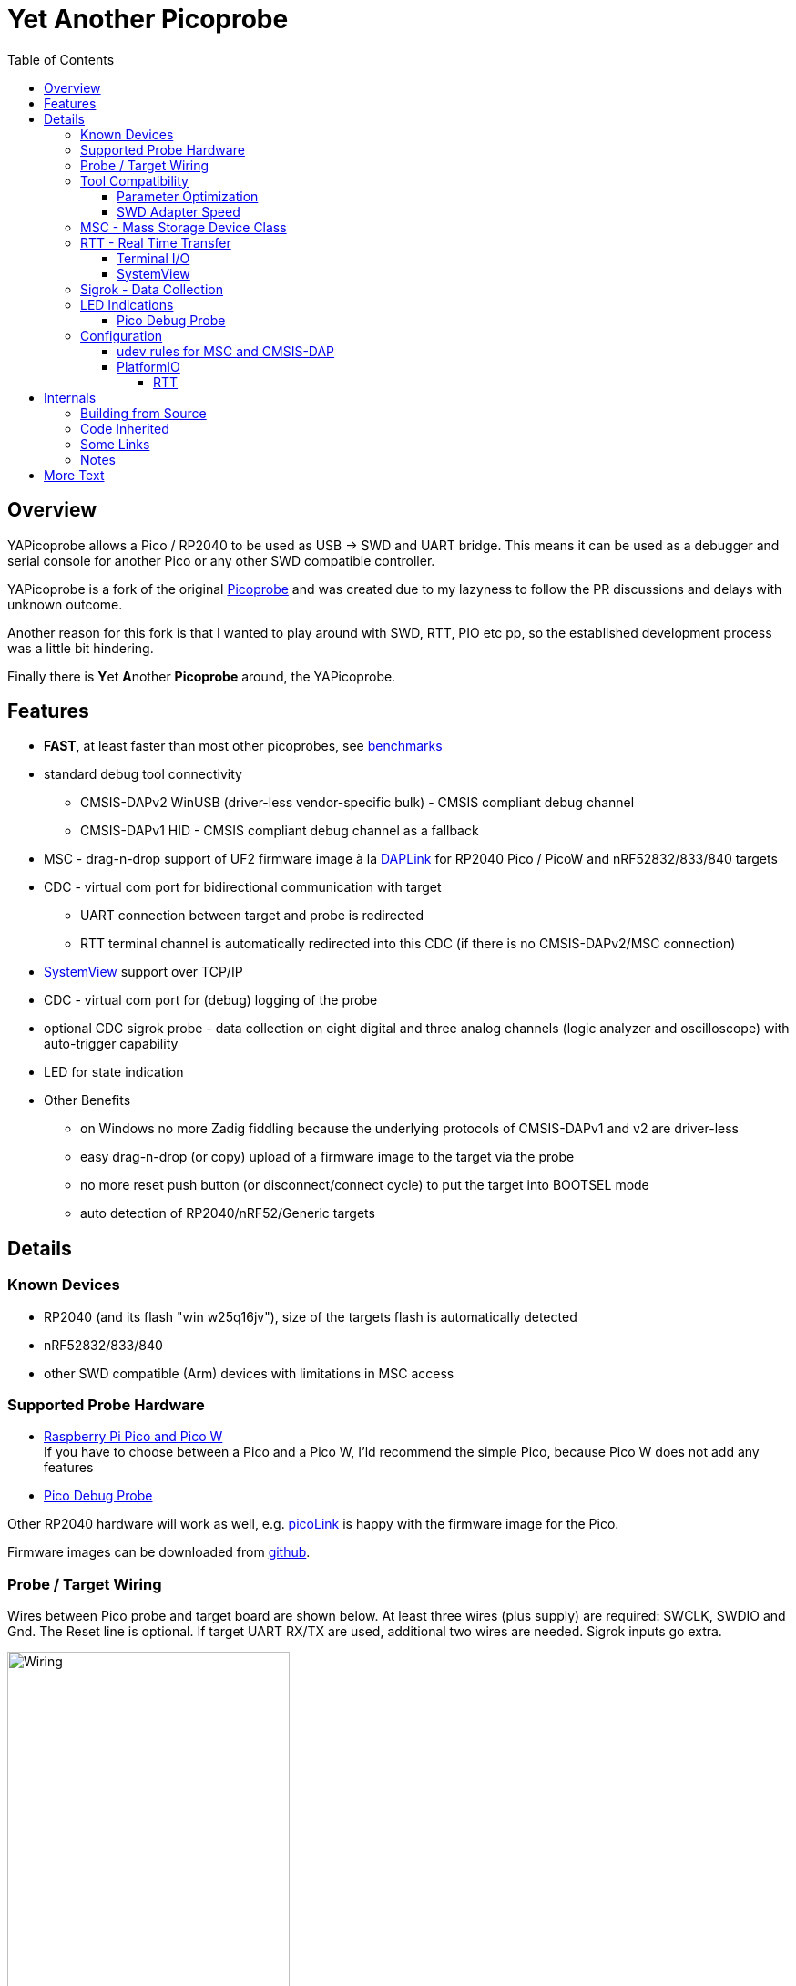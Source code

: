 :imagesdir: doc/png
:source-highlighter: rouge
:toc:
:toclevels: 5

# Yet Another Picoprobe

## Overview

YAPicoprobe allows a Pico / RP2040 to be used as USB -> SWD and UART bridge. This means
it can be used as a debugger and serial console for another Pico or any other SWD compatible controller.

YAPicoprobe is a fork of the original https://github.com/raspberrypi/picoprobe[Picoprobe]
and was created due to my lazyness to follow the PR discussions and delays with unknown outcome.

Another reason for this fork is that I wanted to play around with SWD, RTT, PIO etc pp, so
the established development process was a little bit hindering.

Finally there is **Y**et **A**nother **Picoprobe** around, the YAPicoprobe.



## Features

* **FAST**, at least faster than most other picoprobes, see link:doc/benchmarks.adoc[benchmarks]
* standard debug tool connectivity
** CMSIS-DAPv2 WinUSB (driver-less vendor-specific bulk) - CMSIS compliant debug channel
** CMSIS-DAPv1 HID - CMSIS compliant debug channel as a fallback
* MSC - drag-n-drop support of UF2 firmware image à la https://github.com/ARMmbed/DAPLink[DAPLink]
  for RP2040 Pico / PicoW and nRF52832/833/840 targets
* CDC - virtual com port for bidirectional communication with target
** UART connection between target and probe is redirected
** RTT terminal channel is automatically redirected into this CDC (if there is no
   CMSIS-DAPv2/MSC connection)
* https://www.segger.com/products/development-tools/systemview/[SystemView] support over TCP/IP
* CDC - virtual com port for (debug) logging of the probe
* optional CDC sigrok probe - data collection on eight digital and three analog channels
  (logic analyzer and oscilloscope) with auto-trigger capability
* LED for state indication
* Other Benefits
** on Windows no more Zadig fiddling because the underlying protocols of CMSIS-DAPv1 and v2 are driver-less
** easy drag-n-drop (or copy) upload of a firmware image to the target via the probe
** no more reset push button (or disconnect/connect cycle)  to put the target into BOOTSEL mode
** auto detection of RP2040/nRF52/Generic targets



## Details
### Known Devices
* RP2040 (and its flash "win w25q16jv"), size of the targets flash is automatically detected
* nRF52832/833/840
* other SWD compatible (Arm) devices with limitations in MSC access

### Supported Probe Hardware
* https://www.raspberrypi.com/documentation/microcontrollers/raspberry-pi-pico.html[Raspberry Pi Pico and Pico W] +
  If you have to choose between a Pico and a Pico W, I'ld recommend the simple Pico, because Pico W does not
  add any features
* https://www.raspberrypi.com/documentation/microcontrollers/debug-probe.html[Pico Debug Probe] +
  
  

Other RP2040 hardware will work as well, e.g. https://mcuoneclipse.com/2023/04/08/open-source-picolink-raspberry-pi-rp2040-cmsis-dap-debug-probe/[picoLink]
is happy with the firmware image for the Pico.

Firmware images can be downloaded from https://github.com/rgrr/yapicoprobe/releases[github].


### Probe / Target Wiring
Wires between Pico probe and target board are shown below.  At least three wires (plus supply) are required:
SWCLK, SWDIO and Gnd.  The Reset line is optional.  If target UART RX/TX are used, additional two wires are needed.
Sigrok inputs go extra.

[.text-center]
image::board_schematic_bb.png[Wiring, 60%]

More information about setup can be found in the
https://datasheets.raspberrypi.com/pico/getting-started-with-pico.pdf[Pico Getting Started Guide].
See "Appendix A: Using Picoprobe".

For information about cabling between Pico Debug Probe and target refer to the corresponding
https://www.raspberrypi.com/documentation/microcontrollers/debug-probe.html[documentation].

For details about probe pin assignments see the link:doc/hardware.adoc[hardware section].
Ochamodev wrote a nice https://github.com/ochamodev/raspberry_pico_setup_guide[setup guide],
containing the steps from installation until debugging in VSCode. 



### Tool Compatibility

.Tool Compatibility
[%autowidth]
[%header]
|===
|Tool | Linux | Windows (10) | Example command line

|OpenOCD 0.11 & 0.12
|yes 
|yes 
|`openocd -f interface/cmsis-dap.cfg -f target/rp2040.cfg -c "adapter speed 25000"    -c "program {firmware.elf}  verify reset; shutdown;"`

|pyOCD 0.34.x
|yes
|yes
|`pyocd flash -f 400000 -t nrf52840 firmware.elf`

|cp / copy
|yes
|yes
|`cp firmware.uf2 /media/picoprobe`
|===

NOTE: For best RP2040 support, OpenOCD bundled with PlatformIO is recommended. 
      See <<platformio>>


#### Parameter Optimization

YaPicoprobe tries to identify the connecting tool and sets some internal parameters for best performance.
Those settings are:

.Parameter Optimization
[%autowidth]
[%header]
|===
|Tool | Parameter

|pyOCD / CMSIS-DAPv2
|DAP_PACKET_COUNT=1 +
DAP_PACKET_SIZE=1024

|OpenOCD / CMSIS-DAPv2
|DAP_PACKET_COUNT=2 +
DAP_PACKET_SIZE=1024

|unknown / CMSIS-DAPv2
|DAP_PACKET_COUNT=1 +
DAP_PACKET_SIZE=64

|CMSIS-DAPv1 HID
|DAP_PACKET_COUNT=1 +
DAP_PACKET_SIZE=64
|===


#### SWD Adapter Speed
The tools above allow specification of the adapter speed.  This is the clock frequency between probe and target device.
Unfortunately DAP converts internally the frequency into delays which are always even multiples of clock cycles.
That means that actual clock speeds are `125MHz / (2*n)`, `n>=3` -> 20833kHz, 12500kHz, 10417kHz, ...

Normally the requested frequency is rounded down according to the possible values from above.  But if the specified frequency 
is completely out of range, the allowed maximum target SWD frequency is used, e.g. for the RP2040 24MHz.

Actually usable frequency depends on cabling and the DAP speed.  If the DAP cannot access memory with speed determined by the host, it responds
with WAIT and the host needs to retry.

Effects of cabling should be clear: the longer the cables plus some more effects, the worse the signals.  Which effectively means
slowing down clock frequency is required to get the data transported.

[TIP]
====
SWCLK speed for MSC and RTT (below) is set according to the latest used tool setup.
E.g. `pyocd reset -f 5000000 -t rp2040` sets SWCLK to 5MHz.
====

[NOTE]
====
SWD clock frequency is also limited by the target controller.  For nRF52 targets default clock is set to 6MHz,
for unknown SWD targets 2MHz are used.
====


### MSC - Mass Storage Device Class
Via MSC the so called "drag-n-drop" supported is implemented.  Actually this also helps in copying a UF2 image directly into the target via command line.

MSC write access, i.e. flashing of the target, is device dependent and thus works only for a few selected
devices which are in my range of interest.  Those devices are the RP2040 (and its flash "win w25q16jv") and the
Nordic nRF52 family (namely nRF52832/833/840). +
For the RP2040 some special flash routines has been implemented.  For nRF52 flashing
regular DAPLink modules have been taken.  Which also implies, that extending the probes capabilities shouln't be
too hard.

[NOTE]
====
* RP2040: flash erase takes place on a 64KByte base:  on the first write to a 64 KByte page, 
  the corresponding page is erased.  That means, that multiple UF2 images can be flashed into the 
  target as long as there is no overlapping within 64 KByte boundaries
* nRF52: whole chip is erased on first write operation of an UF2 image which means that
  only one UF2 image can be flashed
====

Because CMSIS-DAP access should be generic, flashing of other SWD compatible devices is tool dependant
(OpenOCD/pyOCD).


### RTT - Real Time Transfer
https://www.segger.com/products/debug-probes/j-link/technology/about-real-time-transfer/[RTT]
allows transfer from the target to the host in "realtime" via the SWD interface.

The RTT control block on the target is automatically detected.  Currently channels 0 and 1 are supported.

To get the RTT channels running, code on the target has to be either instrumented or adopted.

[NOTE]
====
* only the devices RAM is scanned for an RTT control block, for unknown devices
  RAM the range 0x20000000-0x2003ffff is assumed
* don't be too overwhelmed about Seggers numbers in
  the above mentioned document.  The data must still be
  transferred which is not taken into account in the diagram
  (of course the target processor has finished
  after writing the data)
* only one of CMSIS-DAP / MSC / RTT can access the
  target at the same time.  RTT is disconnected in 
  case CMSIS-DAP or MSC are claiming access
====


#### Terminal I/O

RTT channel 0 is used for bidirectional console communication.  This channel is directed into the UART CDC
of the target device.


#### SystemView

RTT channel 1 is used for communication with Seggers https://www.segger.com/products/development-tools/systemview/[SystemView].
YAPicoprobe provides the data over TCP/IP at port 19111 which is the default for SystemViews communication.
Default IP address of the probe (if not built otherwise) is 192.168.10.1. +

[NOTE]
====
SystemView communication via TCP/IP had been chosen to spare you from another CDC port and also
because SystemView over COM port works on my Linux device just until v3.30 (Segger promises
a fix for > 3.50a, nevertheless TCP/IP is used...)
====


### Sigrok - Data Collection

[IMPORTANT]
====
Sigrok is no longer compiled per default into the probe firmware.  If you want sigrok support,
the <<how-to-build,build instructions>> have to be checked.
====

The probe allows data collection for a https://sigrok.org/[sigrok] compatible
environment.  Meaning the probe can act also as a logic analyzer / oscilloscope backend. 
The module is based on work taken from https://github.com/pico-coder/sigrok-pico[sigrok-pico].
This also means, that at the moment https://sigrok.org/wiki/Libsigrok[libsigrok] has to be
adopted accordingly, see https://github.com/pico-coder/sigrok-pico/blob/main/SigrokBuildNotes.md[here].
Benefit is, that this allows the Pico as a mixed-signal device and 
RLE compression of the collected data.

Specification of the module is:

* 8 digital channels at GP10..GP17
* 3 analog channels at GP26..GP28 with 8bit resolution
* internal buffer of 100KByte which allows depending on 
  setup between 25000 and two hundred thousand samples
  with highest sample speed
* digital sampling rate can be up to 100MHz for a short period of
  time, see https://github.com/pico-coder/sigrok-pico/blob/main/AnalyzerDetails.md[here]
* analog sampling rate can be up to 500kHz with one channel
* continuous digital sampling can be up to 10MHz depending on
  data stream and USB connection/load
* auto-trigger for sampling rates <= 24MHz

Drawbacks:

* digital channel numbering in sigrok is confusing, because D2 corresponds to GP10...
* for best performance digital channels must be assigned from GP10 consecutively
* currently no hardware triggering supported


### LED Indications

.LED Indications
[%autowidth]
[%header]
|===
| State | Indication

| no target found
| 5Hz blinking

| DAPv1 connected
| LED on, off for 100ms once per second

| DAPv2 connected
| LED on, off for 100ms twice per second

| MSC active
| LED on, off for 100ms thrice per second

| UART data from target
| slow flashing: 300ms on, 700ms off

| target found
| LED off, flashes once per second for 20ms

| RTT control block found
| LED off, flashes twice per second for 20ms

| RTT data received
| LED off, flashes thrice per second for 20ms

| sigrok running
| 10Hz flashing

| sigrok waiting for auto trigger
| 10Hz negative flashing (flicker)
|===

[NOTE]
====
pyOCD does not disconnect correctly at an end of a gdb debug session so the LED still shows a connection.
To get out of this situation issue `pyocd reset -t rp2040` or similar.
====

#### Pico Debug Probe

The Pico Debug Probe has four additional LEDs.  Assignment is as follows:

.Pico Debug Probe Additional LEDs
[%autowidth]
[%header]
|===
| LED | Color | Indication

| UART_TX
| yellow
| 5ms flash, if target sends data

| UART_RX
| green
| 20ms flash, if target gets data

| DAP_TARGET_RUNNING
| yellow
| set by host tool

| DAP_CONNECTED
| green
| set by host tool

|===

[NOTE]
====
* currently OpenOCD sets both DAP_* LEDs on CMSIS-DAP connection
* pyOCD currently does not set the DAP_* LEDs at all
====


### Configuration

#### udev rules for MSC and CMSIS-DAP

Under Linux one wants to use the following udev rules for convenience.

./etc/udev/rules.d/90-picoprobes.rules
[source]
----
# set mode to allow access for regular user
SUBSYSTEM=="usb", ATTR{idVendor}=="2e8a", ATTR{idProduct}=="000c", MODE:="0666"

# create COM port for target CDC
ACTION=="add", SUBSYSTEMS=="usb", KERNEL=="ttyACM[0-9]*", ATTRS{interface}=="YAPicoprobe CDC-UART",    MODE:="0666", SYMLINK+="ttyPicoTarget"
ACTION=="add", SUBSYSTEMS=="usb", KERNEL=="ttyACM[0-9]*", ATTRS{interface}=="YAPicoprobe CDC-DEBUG",   MODE:="0666", SYMLINK+="ttyPicoProbe"
ACTION=="add", SUBSYSTEMS=="usb", KERNEL=="ttyACM[0-9]*", ATTRS{interface}=="YAPicoprobe CDC-SIGROK",  MODE:="0666", SYMLINK+="ttyPicoSigRok

# mount Picoprobe to /media/picoprobe
ACTION=="add", SUBSYSTEMS=="usb", SUBSYSTEM=="block", ENV{ID_FS_USAGE}=="filesystem", ATTRS{idVendor}=="2e8a", ATTRS{idProduct}=="000c", RUN+="/usr/bin/logger --tag picoprobe-mount Mounting what seems to be a Raspberry Pi Picoprobe", RUN+="/usr/bin/systemd-mount --no-block --collect --fsck=0 -o uid=hardy,gid=hardy,flush $devnode /media/picoprobe"
ACTION=="remove", SUBSYSTEMS=="usb", SUBSYSTEM=="block", ENV{ID_FS_USAGE}=="filesystem", ATTRS{idVendor}=="2e8a", ATTRS{idProduct}=="000c", RUN+="/usr/bin/logger --tag picoprobe-mount Unmounting what seems to be a Raspberry Pi Picoprobe", RUN+="/usr/bin/systemd-umount /media/picoprobe"

# mount RPi bootloader to /media/pico
ACTION=="add", SUBSYSTEMS=="usb", SUBSYSTEM=="block", ENV{ID_FS_USAGE}=="filesystem", ATTRS{idVendor}=="2e8a", ATTRS{idProduct}=="0003", RUN+="/usr/bin/logger --tag rpi-pico-mount Mounting what seems to be a Raspberry Pi Pico", RUN+="/usr/bin/systemd-mount --no-block --collect --fsck=0 -o uid=hardy,gid=hardy,flush $devnode /media/pico"
ACTION=="remove", SUBSYSTEMS=="usb", SUBSYSTEM=="block", ENV{ID_FS_USAGE}=="filesystem", ATTRS{idVendor}=="2e8a", ATTRS{idProduct}=="0003", RUN+="/usr/bin/logger --tag rpi-pico-mount Unmounting what seems to be a Raspberry Pi Pico", RUN+="/usr/bin/systemd-umount /media/pico"
----

#### PlatformIO [[platformio]]
https://platformio.org/[PlatformIO] configuration in `platformio.ini` is pretty straight forward:

.PlatformIO configuration
[source,yaml]
----
[env:pico]
framework = arduino
platform = https://github.com/maxgerhardt/platform-raspberrypi
board = rpipicow
board_build.core = earlephilhower
upload_protocol = cmsis-dap
debug_tool = cmsis-dap
monitor_speed = 115200
monitor_port  = /dev/ttyPicoTarget
----

The firmware image can alternativly copied directly (and faster) via MSC with custom upload:

.PlatformIO copy configuration
[source,yaml]
----
[env:pico_cp]
...
upload_protocol = custom
upload_command = cp .pio/build/pico_cp/firmware.uf2 /media/picoprobe
...
----

I'm sure there are smarter ways to specify the image path.

There is also a special PlatformIO handling in the probe: it ignores the defensive 1MHz clock setting which is used by
the above contained OpenOCD.  Standard clock is thus 15MHz.  If this is too fast, set the frequency with
`pyocd reset -f 1100000 -t rp2040` or similar.  If this is too slow, use `pyocd reset -f 50000000 -t rp2040`.


##### RTT
To use RTT for debug/console output the following has to be done:

* in `platformio.ini`:
----
[env:pico]
...
lib_deps =
    ...
    koendv/RTT Stream
----

* in main.cpp:
[source,C]
----
...
#include <RTTStream.h>
...
RTTStream rtt;
...
rtt.println("main module");
----

* in other modules:
[source,C]
----
...
#include <RTTStream.h>
...
extern RTTStream rtt;
...
rtt.println("sub module");
----



## Internals

### Building from Source [[how-to-build]]

Building from source is done with the help of a stub Makefile which eases integration into Eclipse (but can be
used from command line as well).  The Makefile creates via cmake a `build.ninja` which is responsible for
the actual build process.

To build the project, there must be somewhere a recent https://github.com/raspberrypi/pico-sdk[Pico SDK] and
the environment variable `PICO_SDK_PATH` must point to it.

If you want to adopt YAPicoprobe options to your needs, check CMakeLists.txt and invoke cmake accordingly.

Requirements:

* arm-none-eabi-gcc
* make, cmake, ninja
* Pico SDK

.Clone yapicoprobe including submodules
[source,bash]
----
git clone https://github.com/rgrr/yapicoprobe.git
cd yapicoprobe
git submodule update --init
----

.General build sequence
[source,bash]
----
# create build/ninja.build for a debug target
make cmake-create-debug

# build yapicoprobe, output in build/picoprobe.uf2
make all

# clean build files
make clean
----

.Build sequence for a specific board [pico|pico_w|pico_debug_probe]
[source,bash]
----
make clean-build
make cmake-create-debug PICO_BOARD=pico_debug_probe
make all
----

.Build firmware images for supported boards, images can be found in images/yapicoprobe*.uf2
[source,bash]
----
make create-images
----


### Code Inherited

[%autowidth]
[%header]
|===
| |

| https://github.com/raspberrypi/picoprobe[Picoprobe] | the original

| https://github.com/essele/pico_debug[pico_debug]
| another probe which gave ideas for PIO code

| https://github.com/pico-coder/sigrok-pico[sigrok-pico]
| original RP2040 based sigrok logic analyzer / oscilloscope

| https://github.com/ARMmbed/DAPLink[DAPLink]
| The SWD probe software for a lot of targets and boards

|===


### Some Links

[%autowidth]
[%header]
|===
| |

| https://documentation-service.arm.com/static/5f900b1af86e16515cdc0642[Debug Interface v5.2 Architecture Specification]
| if the link does not work, try https://developer.arm.com/documentation/ihi0031/latest/[this]

| https://github.com/ARM-software/abi-aa/blob/main/semihosting/semihosting.rst[Semihosting Information]
|

| https://github.com/raspberrypi/pico-sdk[Raspberry Pi Pico SDK]
| 

| https://github.com/pyocd/pyOCD[pyOCD on github]
|

| https://github.com/openocd-org/openocd[OpenOCD on github]
| https://openocd.org/[Official Homepage]

|===


### Notes
* Frequencies
** the CPU is overclocked to 168MHz (=7*24MHz)
** SWD frequency limits
*** RP2040: 25MHz, actually allowed are 24MHz; default is 15MHz
*** nRF52xxx: 10MHz, actually allowed are 8MHz; default is 6MHz
* sigrok
** PIO is running 7x faster in auto trigger mode than the specified sample rate


## More Text
* more link:doc/hardware.adoc[hardware information] and some ideas concerning a probe hardware
* an incomplete list of link:doc/TODO.adoc[TODOs], more on https://github.com/rgrr/yapicoprobe/issues[github]
* some link:doc/optimizations.adoc[optimizations]
* some link:doc/benchmarks.adoc[benchmarks]
